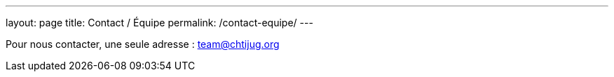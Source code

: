 ---
layout: page
title: Contact / Équipe
permalink: /contact-equipe/
---

Pour nous contacter, une seule adresse : team@chtijug.org
